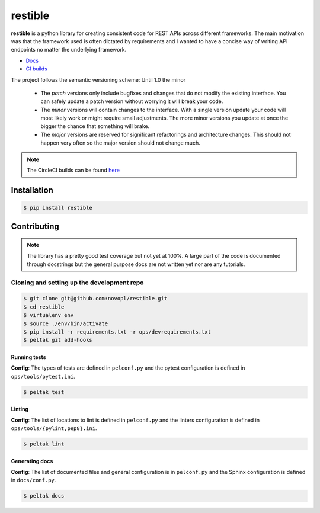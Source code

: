 
restible
########

.. readme_inclusion_marker

**restible** is a python library for creating consistent code for REST APIs
across different frameworks. The main motivation was that the framework used
is often dictated by requirements and I wanted to have a concise way of writing
API endpoints no matter the underlying framework.

- `Docs <https://novopl.github.io/restible>`_
- `CI builds <https://circleci.com/gh/novopl/restible>`_


.. note::
The project follows the semantic versioning scheme: Until 1.0 the minor

        * The *patch* versions only include bugfixes and changes that do not
          modify the existing interface. You can safely update a patch version
          without worrying it will break your code.
        * The *minor* versions will contain changes to the interface. With a
          single version update your code will most likely work or might require
          small adjustments. The more minor versions you update at once the
          bigger the chance that something will brake.
        * The *major* versions are reserved for significant refactorings and
          architecture changes. This should not happen very often so the major
          version should not change much.

.. note::
    The CircleCI builds can be found
    `here <https://circleci.com/gh/novopl/restible>`_

Installation
============

.. code-block:: shell

    $ pip install restible


Contributing
============

.. note::
    The library has a pretty good test coverage but not yet at 100%. A large
    part of the code is documented through docstrings but the general purpose
    docs are not written yet nor are any tutorials.

Cloning and setting up the development repo
-------------------------------------------

.. code-block:: shell

    $ git clone git@github.com:novopl/restible.git
    $ cd restible
    $ virtualenv env
    $ source ./env/bin/activate
    $ pip install -r requirements.txt -r ops/devrequirements.txt
    $ peltak git add-hooks


Running tests
.............

**Config**: The types of tests are defined in ``pelconf.py`` and the
pytest configuration is defined in ``ops/tools/pytest.ini``.

.. code-block:: shell

    $ peltak test

Linting
.......

**Config**: The list of locations to lint is defined in ``pelconf.py`` and the
linters configuration is defined in ``ops/tools/{pylint,pep8}.ini``.

.. code-block:: shell

    $ peltak lint

Generating docs
...............

**Config**: The list of documented files and general configuration is in
``pelconf.py`` and the Sphinx configuration is defined in ``docs/conf.py``.

.. code-block:: shell

    $ peltak docs
